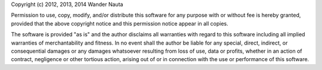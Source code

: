 Copyright (c) 2012, 2013, 2014 Wander Nauta

Permission to use, copy, modify, and/or distribute this software for any
purpose with or without fee is hereby granted, provided that the above
copyright notice and this permission notice appear in all copies.

The software is provided "as is" and the author disclaims all warranties with
regard to this software including all implied warranties of merchantability and
fitness. In no event shall the author be liable for any special, direct,
indirect, or consequential damages or any damages whatsoever resulting from
loss of use, data or profits, whether in an action of contract, negligence or
other tortious action, arising out of or in connection with the use or
performance of this software.
